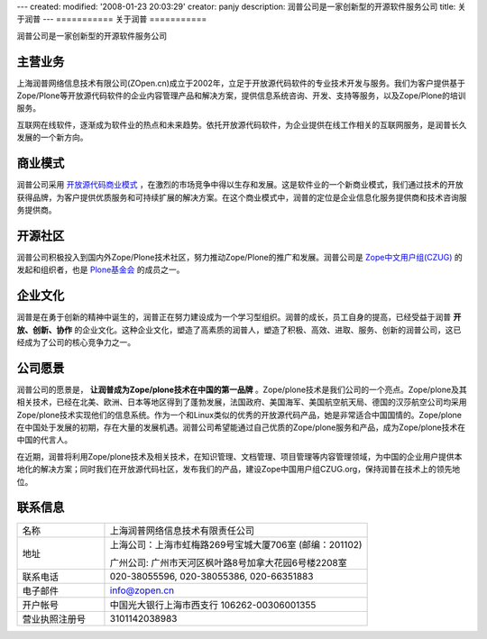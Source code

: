 ---
created:
modified: '2008-01-23 20:03:29'
creator: panjy
description: 润普公司是一家创新型的开源软件服务公司
title: 关于润普
---
===========
关于润普
===========

润普公司是一家创新型的开源软件服务公司

主营业务
==============
.. image:: img/logo-zopen2.jpg
   :class: image-right

上海润普网络信息技术有限公司(ZOpen.cn)成立于2002年，立足于开放源代码软件的专业技术开发与服务。我们为客户提供基于Zope/Plone等开放源代码软件的企业内容管理产品和解决方案，提供信息系统咨询、开发、支持等服务，以及Zope/Plone的培训服务。

互联网在线软件，逐渐成为软件业的热点和未来趋势。依托开放源代码软件，为企业提供在线工作相关的互联网服务，是润普长久发展的一个新方向。

商业模式
=================
润普公司采用 `开放源代码商业模式 <biz>`__ ，在激烈的市场竞争中得以生存和发展。这是软件业的一个新商业模式，我们通过技术的开放获得品牌，为客户提供优质服务和可持续扩展的解决方案。在这个商业模式中，润普的定位是企业信息化服务提供商和技术咨询服务提供商。

开源社区
====================
.. image:: img/logo-czug.gif
   :class: image-right
   :target: community/czug

润普公司积极投入到国内外Zope/Plone技术社区，努力推动Zope/Plone的推广和发展。润普公司是 `Zope中文用户组(CZUG) <community/czug>`__ 的发起和组织者，也是 `Plone基金会 <community/plone-foundation>`__ 的成员之一。

企业文化
============
润普是在勇于创新的精神中诞生的，润普正在努力建设成为一个学习型组织。润普的成长，员工自身的提高，已经受益于润普 
**开放、创新、协作** 的企业文化。这种企业文化，塑造了高素质的润普人，塑造了积极、高效、进取、服务、创新的润普公司，这已经成为了公司的核心竞争力之一。

公司愿景
==========
润普公司的愿景是， **让润普成为Zope/plone技术在中国的第一品牌** 。Zope/plone技术是我们公司的一个亮点。Zope/plone及其相关技术，已经在北美、欧洲、日本等地区得到了蓬勃发展，法国政府、美国海军、美国航空航天局、德国的汉莎航空公司均采用Zope/plone技术实现他们的信息系统。作为一个和Linux类似的优秀的开放源代码产品，她是非常适合中国国情的。Zope/plone在中国处于发展的初期，存在大量的发展机遇。润普公司希望能通过自己优质的Zope/plone服务和产品，成为Zope/plone技术在中国的代言人。

在近期，润普将利用Zope/plone技术及相关技术，在知识管理、文档管理、项目管理等内容管理领域，为中国的企业用户提供本地化的解决方案；同时我们在开放源代码社区，发布我们的产品，建设Zope中国用户组CZUG.org，保持润普在技术上的领先地位。

联系信息
==========
.. list-table::
   :widths: 10 30
   :header-rows: 0

   * - 名称
     - 上海润普网络信息技术有限责任公司
   * - 地址
     - 上海公司：上海市虹梅路269号宝城大厦706室 (邮编：201102) 

       广州公司: 广州市天河区枫叶路8号加拿大花园6号楼2208室

   * - 联系电话
     - 020-38055596, 020-38055386, 020-66351883
   * - 电子邮件
     - info@zopen.cn
   * - 开户帐号       
     - 中国光大银行上海市西支行 106262-00306001355
   * - 营业执照注册号
     - 3101142038983
